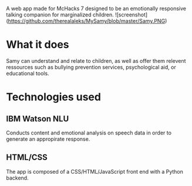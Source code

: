 # My Samy
A web app made for McHacks 7 designed to be an emotionally responsive talking companion for marginalized children. 
![screenshot](https://github.com/therealaleks/MySamy/blob/master/Samy.PNG)

* What it does
Samy can understand and relate to children, as well as offer them relevent ressources such as bullying prevention services, psychological aid, or educational tools.

* Technologies used
** IBM Watson NLU
Conducts content and emotional analysis on speech data in order to generate an appropirate response.
** HTML/CSS
The app is composed of a CSS/HTML/JavaScript front end with a Python backend.
